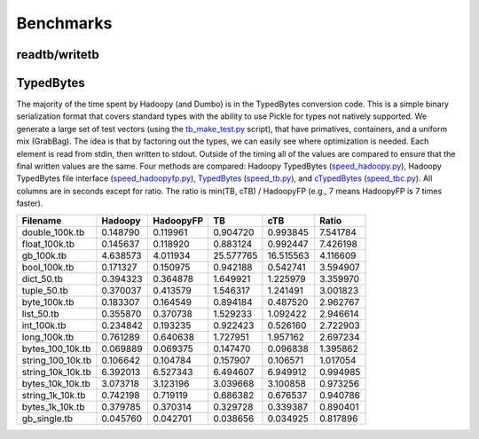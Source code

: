 Benchmarks
==========

.. TODO Benchmark each method of side-data for a few common scenarios

readtb/writetb
---------------
.. raw:: html

    <script src="https://gist.github.com/3194576.js?file=readwritetb.py"></script>

TypedBytes
----------

The majority of the time spent by Hadoopy (and Dumbo) is in the TypedBytes conversion code.  This is a simple binary serialization format that covers standard types with the ability to use Pickle for types not natively supported.  We generate a large set of test vectors (using the tb_make_test.py_ script), that have primatives, containers, and a uniform mix (GrabBag).  The idea is that by factoring out the types, we can easily see where optimization is needed.  Each element is read from stdin, then written to stdout.  Outside of the timing all of the values are compared to ensure that the final written values are the same.  Four methods are compared:  Hadoopy TypedBytes (speed_hadoopy.py_), Hadoopy TypedBytes file interface (speed_hadoopyfp.py_), TypedBytes_ (speed_tb.py_), and cTypedBytes_ (speed_tbc.py_).  All columns are in seconds except for ratio.  The ratio is min(TB, cTB) / HadoopyFP (e.g., 7 means HadoopyFP is 7 times faster).

.. _tb_make_test.py: https://github.com/bwhite/hadoopy/blob/master/play/tb_make_test.py
.. _speed_hadoopy.py: https://github.com/bwhite/hadoopy/blob/master/play/speed_hadoopy.py
.. _speed_hadoopyfp.py: https://github.com/bwhite/hadoopy/blob/master/play/speed_hadoopyfp.py
.. _speed_tbc.py: https://github.com/bwhite/hadoopy/blob/master/play/speed_tbc.py
.. _speed_tb.py: https://github.com/bwhite/hadoopy/blob/master/play/speed_tb.py
.. _TypedBytes:  https://github.com/klbostee/typedbytes
.. _cTypedBytes: https://github.com/klbostee/ctypedbytes

+-----------------+---------+---------+---------+---------+---------+
|Filename         |Hadoopy  |HadoopyFP|TB       |cTB      |Ratio    |
+=================+=========+=========+=========+=========+=========+
|   double_100k.tb| 0.148790| 0.119961| 0.904720| 0.993845| 7.541784|
+-----------------+---------+---------+---------+---------+---------+
|    float_100k.tb| 0.145637| 0.118920| 0.883124| 0.992447| 7.426198|
+-----------------+---------+---------+---------+---------+---------+
|       gb_100k.tb| 4.638573| 4.011934|25.577765|16.515563| 4.116609|
+-----------------+---------+---------+---------+---------+---------+
|     bool_100k.tb| 0.171327| 0.150975| 0.942188| 0.542741| 3.594907|
+-----------------+---------+---------+---------+---------+---------+
|       dict_50.tb| 0.394323| 0.364878| 1.649921| 1.225979| 3.359970|
+-----------------+---------+---------+---------+---------+---------+
|      tuple_50.tb| 0.370037| 0.413579| 1.546317| 1.241491| 3.001823|
+-----------------+---------+---------+---------+---------+---------+
|     byte_100k.tb| 0.183307| 0.164549| 0.894184| 0.487520| 2.962767|
+-----------------+---------+---------+---------+---------+---------+
|       list_50.tb| 0.355870| 0.370738| 1.529233| 1.092422| 2.946614|
+-----------------+---------+---------+---------+---------+---------+
|      int_100k.tb| 0.234842| 0.193235| 0.922423| 0.526160| 2.722903|
+-----------------+---------+---------+---------+---------+---------+
|     long_100k.tb| 0.761289| 0.640638| 1.727951| 1.957162| 2.697234|
+-----------------+---------+---------+---------+---------+---------+
| bytes_100_10k.tb| 0.069889| 0.069375| 0.147470| 0.096838| 1.395862|
+-----------------+---------+---------+---------+---------+---------+
|string_100_10k.tb| 0.106642| 0.104784| 0.157907| 0.106571| 1.017054|
+-----------------+---------+---------+---------+---------+---------+
|string_10k_10k.tb| 6.392013| 6.527343| 6.494607| 6.949912| 0.994985|
+-----------------+---------+---------+---------+---------+---------+
| bytes_10k_10k.tb| 3.073718| 3.123196| 3.039668| 3.100858| 0.973256|
+-----------------+---------+---------+---------+---------+---------+
| string_1k_10k.tb| 0.742198| 0.719119| 0.686382| 0.676537| 0.940786|
+-----------------+---------+---------+---------+---------+---------+
|  bytes_1k_10k.tb| 0.379785| 0.370314| 0.329728| 0.339387| 0.890401|
+-----------------+---------+---------+---------+---------+---------+
|     gb_single.tb| 0.045760| 0.042701| 0.038656| 0.034925| 0.817896|
+-----------------+---------+---------+---------+---------+---------+
